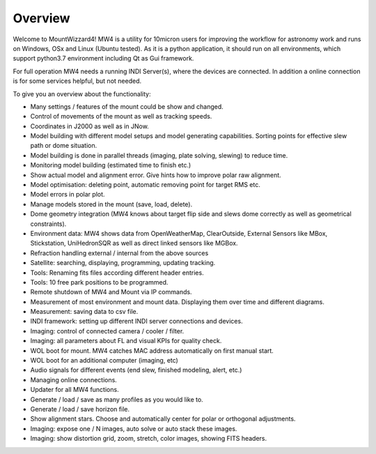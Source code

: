 Overview
========

Welcome to MountWizzard4! MW4 is a utility for 10micron users for improving the workflow for
astronomy work and runs on Windows, OSx and Linux (Ubuntu tested). As it is a python
application, it should run on all environments, which support python3.7 environment including
Qt as Gui framework.

For full operation MW4 needs a running INDI Server(s), where the devices are connected. In
addition a online connection is for some services helpful, but not needed.

To give you an overview about the functionality:

- Many settings / features of the mount could be show and changed.
- Control of movements of the mount as well as tracking speeds.
- Coordinates in J2000 as well as in JNow.
- Model building with different model setups and model generating capabilities. Sorting points
  for effective slew path or dome situation.
- Model building is done in parallel threads (imaging, plate solving, slewing) to reduce time.
- Monitoring model building (estimated time to finish etc.)
- Show actual model and alignment error. Give hints how to improve polar raw alignment.
- Model optimisation: deleting point, automatic removing point for target RMS etc.
- Model errors in polar plot.
- Manage models stored in the mount (save, load, delete).
- Dome geometry integration (MW4 knows about target flip side and slews dome correctly as
  well as geometrical constraints).
- Environment data: MW4 shows data from OpenWeatherMap, ClearOutside, External Sensors like
  MBox, Stickstation, UniHedronSQR as well as direct linked sensors like MGBox.
- Refraction handling external / internal from the above sources
- Satellite: searching, displaying, programming, updating tracking.
- Tools: Renaming fits files according different header entries.
- Tools: 10 free park positions to be programmed.
- Remote shutdown of MW4 and Mount via IP commands.
- Measurement of most environment and mount data. Displaying them over time and different
  diagrams.
- Measurement: saving data to csv file.
- INDI framework: setting up different INDI server connections and devices.
- Imaging: control of connected camera / cooler / filter.
- Imaging: all parameters about FL and visual KPIs for quality check.
- WOL boot for mount. MW4 catches MAC address automatically on first manual start.
- WOL boot for an additional computer (imaging, etc)
- Audio signals for different events (end slew, finished modeling, alert, etc.)
- Managing online connections.
- Updater for all MW4 functions.
- Generate / load / save as many profiles as you would like to.
- Generate / load / save horizon file.
- Show alignment stars. Choose and automatically center for polar or orthogonal adjustments.
- Imaging: expose one / N images, auto solve or auto stack these images.
- Imaging: show distortion grid, zoom, stretch, color images, showing FITS headers.